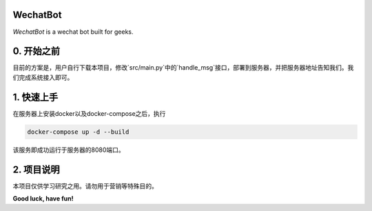 =========================
WechatBot
=========================

*WechatBot* is a wechat bot built for geeks.

===================
0. 开始之前
===================

目前的方案是，用户自行下载本项目，修改`src/main.py`中的`handle_msg`接口，部署到服务器，并把服务器地址告知我们。我们完成系统接入即可。

=====================
1. 快速上手
=====================

在服务器上安装docker以及docker-compose之后，执行

.. code-block:: bash
       
       docker-compose up -d --build

该服务即成功运行于服务器的8080端口。

=====================
2. 项目说明
=====================

本项目仅供学习研究之用。请勿用于营销等特殊目的。


**Good luck, have fun!**

